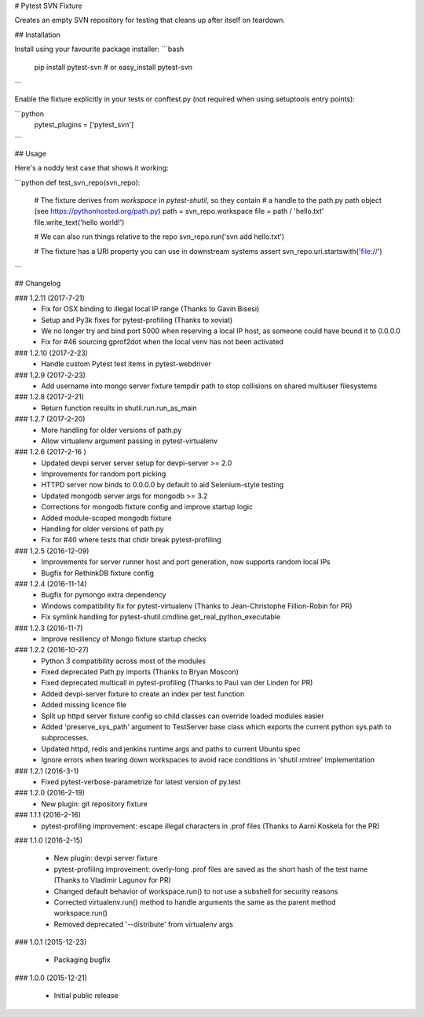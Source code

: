 # Pytest SVN Fixture

Creates an empty SVN repository for testing that cleans up after itself on teardown.

## Installation

Install using your favourite package installer:
```bash
    pip install pytest-svn
    # or
    easy_install pytest-svn
```

Enable the fixture explicitly in your tests or conftest.py (not required when using setuptools entry points):

```python
    pytest_plugins = ['pytest_svn']
```

## Usage

Here's a noddy test case that shows it working:

```python
def test_svn_repo(svn_repo):
    # The fixture derives from `workspace` in `pytest-shutil`, so they contain 
    # a handle to the path.py path object (see https://pythonhosted.org/path.py)
    path = svn_repo.workspace
    file = path / 'hello.txt'
    file.write_text('hello world!')

    # We can also run things relative to the repo
    svn_repo.run('svn add hello.txt')

    # The fixture has a URI property you can use in downstream systems
    assert svn_repo.uri.startswith('file://')
```

## Changelog

### 1.2.11 (2017-7-21)
 * Fix for OSX binding to illegal local IP range (Thanks to Gavin Bisesi)
 * Setup and Py3k fixes for pytest-profiling (Thanks to xoviat)
 * We no longer try and bind port 5000 when reserving a local IP host, as someone could have bound it to 0.0.0.0
 * Fix for #46 sourcing gprof2dot when the local venv has not been activated

### 1.2.10 (2017-2-23)
 * Handle custom Pytest test items in pytest-webdriver

### 1.2.9 (2017-2-23)
 * Add username into mongo server fixture tempdir path to stop collisions on shared multiuser filesystems

### 1.2.8 (2017-2-21)
 * Return function results in shutil.run.run_as_main

### 1.2.7 (2017-2-20)
 * More handling for older versions of path.py
 * Allow virtualenv argument passing in pytest-virtualenv

### 1.2.6 (2017-2-16 )
 * Updated devpi server server setup for devpi-server >= 2.0
 * Improvements for random port picking
 * HTTPD server now binds to 0.0.0.0 by default to aid Selenium-style testing
 * Updated mongodb server args for mongodb >= 3.2
 * Corrections for mongodb fixture config and improve startup logic
 * Added module-scoped mongodb fixture
 * Handling for older versions of path.py
 * Fix for #40 where tests that chdir break pytest-profiling

### 1.2.5 (2016-12-09)
 * Improvements for server runner host and port generation, now supports random local IPs
 * Bugfix for RethinkDB fixture config

### 1.2.4 (2016-11-14)
 * Bugfix for pymongo extra dependency
 * Windows compatibility fix for pytest-virtualenv (Thanks to Jean-Christophe Fillion-Robin for PR)
 * Fix symlink handling for pytest-shutil.cmdline.get_real_python_executable

### 1.2.3 (2016-11-7)
 * Improve resiliency of Mongo fixture startup checks

### 1.2.2 (2016-10-27)
 * Python 3 compatibility across most of the modules
 * Fixed deprecated Path.py imports (Thanks to Bryan Moscon)
 * Fixed deprecated multicall in pytest-profiling (Thanks to Paul van der Linden for PR)
 * Added devpi-server fixture to create an index per test function
 * Added missing licence file
 * Split up httpd server fixture config so child classes can override loaded modules easier
 * Added 'preserve_sys_path' argument to TestServer base class which exports the current python sys.path to subprocesses. 
 * Updated httpd, redis and jenkins runtime args and paths to current Ubuntu spec
 * Ignore errors when tearing down workspaces to avoid race conditions in 'shutil.rmtree' implementation

### 1.2.1 (2016-3-1)
 * Fixed pytest-verbose-parametrize for latest version of py.test

### 1.2.0 (2016-2-19)
 * New plugin: git repository fixture

### 1.1.1 (2016-2-16)
 * pytest-profiling improvement: escape illegal characters in .prof files (Thanks to Aarni Koskela for the PR)

### 1.1.0 (2016-2-15)

 * New plugin: devpi server fixture
 * pytest-profiling improvement: overly-long .prof files are saved as the short hash of the test name (Thanks to Vladimir Lagunov for PR)
 * Changed default behavior of workspace.run() to not use a subshell for security reasons
 * Corrected virtualenv.run() method to handle arguments the same as the parent method workspace.run()
 * Removed deprecated '--distribute' from virtualenv args

### 1.0.1 (2015-12-23)

 *  Packaging bugfix

### 1.0.0 (2015-12-21)

 *  Initial public release



